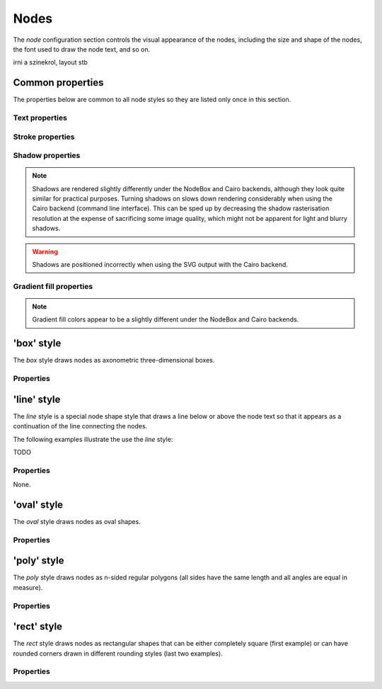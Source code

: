 Nodes
=====

The *node* configuration section controls the visual appearance of the
nodes, including the size and shape of the nodes, the font used to draw
the node text, and so on.

irni a szinekrol, layout stb


Common properties
-----------------

The properties below are common to all node styles so they are listed only
once in this section.

Text properties
^^^^^^^^^^^^^^^

.. property:: fontName

    .. propparams:: String "Gill Sans"

    Name of the font to draw the node text with. Normal font weights are
    always used.
    
    .. note:: The font name is usually not portable across different
        operating system and graphics backend combinations and it might need to
        be adjusted for each platform. Different graphics backends and
        operating systems may resolve font names differently, for example the
        font name "Helvetica" might result in a different font being picked up
        by NodeBox on Mac OS X than the by the command line application on
        Windows using the Cairo backend.
        

.. property:: lineHeight

    .. propparams:: Number 1.3
       :values: >0.0

    Line height of the node text expressed as a multiplier of the font size.


.. property:: textAlign

    .. propparams:: Enum auto
        :values: left, right, center, justify, auto

    Alignment of the text within the node shape. The value *auto* aligns the
    text left or right depending on the node's orientation in relation to its
    parent and centers the text in the root node.


.. property:: justifyMinLines

    .. propparams:: Number 5
       :values: >0

    If :ref:property:`textAlign` is set to *justify*, this property
    specifies the minimum number of lines for the full justification to
    take effect.  If the total number of lines is below this value, the
    text will be centered instead.


.. property:: hyphenate

    .. propparams:: Boolean yes

    Controls whether the node text should be hyphenated if it spans multiple
    lines.

    .. note:: Hyphenation is supported for English text only.


.. property:: maxTextWidth

    .. propparams:: Number 240.0
       :values: >0.0

    Maximum width of the node text. If the whole text cannot fit into a
    single line of this width, the text will be broken into multiple
    lines and it will be aligned according to the value of the
    :ref:property:`textAlign` property.


.. property:: textPadX

    .. propparams:: Number fontSize * 1.0
       :values: >0.0

    Horizontal padding between the bounding rectangle of the node text and the
    node shape. It is recommended to set this value proportional to the font
    size.


.. property:: textPadY

    .. propparams:: Number fontSize * 0.45
       :values: >0.0

    Vertical padding between the bounding rectangle of the node text and the
    node shape. It is recommended to set this value proportional to the font
    size.


.. property:: textBaselineCorrection

    .. propparams:: Number -0.2

    Vertical text baseline correction factor expressed as a fraction of the
    font size. Positive values move the baseline downwards, negative upwards.
    The value might need to be adjusted for the font used.

    .. note:: Different graphics backend and operating system combinations
        might require slightly different values for the same font to be
        positioned vertically in the same way.


Stroke properties
^^^^^^^^^^^^^^^^^

.. property:: strokeWidth

    .. propparams:: Number 1.3
       :values: >0.0

    Stroke width of the outline of the node shape. A value of *0.0*
    results in no outline.


Shadow properties
^^^^^^^^^^^^^^^^^

.. note:: Shadows are rendered slightly differently under the NodeBox and Cairo
    backends, although they look quite similar for practical purposes. Turning
    shadows on slows down rendering considerably when using the Cairo backend
    (command line interface). This can be sped up by decreasing the shadow
    rasterisation resolution at the expense of sacrificing some image quality,
    which might not be apparent for light and blurry shadows.

.. warning:: Shadows are positioned incorrectly when using the SVG output with
    the Cairo backend.


.. property:: nodeDrawShadow

    .. propparams:: Boolean no

    Controls whether the node shape casts a shadow.


.. property:: nodeShadowColor

    .. propparams:: Color rgba(0, 0, 0, 0.2)

    Color of the node shadow. Typically, this is specified as an RGBA color
    with a low alpha value to make the shadow somewhat transparent.


.. property:: nodeShadowBlur

    .. propparams:: Number 3.0
       :values: >0.0

    Blur radius of the node shadow. Larger values yield smoother shadows but
    result in longer rendering times (especially with the Cairo backend).


.. property:: nodeShadowOffsX

    .. propparams:: Number 2.5

    Horizontal offset of the node shadow.


.. property:: nodeShadowOffsY

    .. propparams:: Number 2.5

    Vertical offset of the node shadow.


.. property:: textDrawShadow

    .. propparams:: Boolean no

    Controls whether the node text casts a shadow.


.. property:: textShadowColor

    .. propparams:: Color rgba(0, 0, 0, 0.5)

    Color of the text shadow. Typically, this is specified as an RGBA color
    with a low alpha value to make the shadow somewhat transparent.


.. property:: textShadowOffsX

    .. propparams:: Number -0.6

    Horizontal offset of the text shadow.


.. property:: textShadowOffsY

    .. propparams:: Number -0.6

    Vertical offset of the text shadow.



Gradient fill properties
^^^^^^^^^^^^^^^^^^^^^^^^

.. note:: Gradient fill colors appear to be a slightly different under the
    NodeBox and Cairo backends.


.. property:: drawGradient

    .. propparams:: Boolean no

    Controls whether the node shape should be filled using a linear top-down
    gradient.


.. property:: gradientTopColor

    .. propparams:: Color baseColor.lighten(.12)

    Color at the top of the gradient.


.. property:: gradientBottomColor

    .. propparams:: Color baseColor.darken(.04)

    Color at the bottom of the gradient.


'box' style
-----------

The *box* style draws nodes as axonometric three-dimensional boxes.

.. image:: figures/images/nodes-box.png


Properties
^^^^^^^^^^

.. property:: boxOrientation

    .. propparams:: Enum topright
       :values: topleft, topright, bottomleft, bottomright

    Orientation of the three-dimensional depth of the box.


.. property:: boxDepth

    .. propparams:: Number 20 * pow(0.7, depth)
       :values: >0.0

    The three-dimensional depth of the box.


.. property:: horizSideColor

    .. propparams:: Color baseColor.lighten(0.34)

    Color of the horizontal part of the three-dimensional depth of the box.


.. property:: vertSideColor

    .. propparams:: Color baseColor.lighten(0.12)

    Color of the vertical part of the three-dimensional depth of the box.


.. property:: strokeColor

    .. propparams:: Color baseColor

    Stroke color of the wireframe of the box. Back lines are not drawn.



'line' style
------------

The *line* style is a special node shape style that draws a line below or above
the node text so that it appears as a continuation of the line connecting the
nodes.

.. image:: figures/images/nodes-line.png

The following examples illustrate the use the *line* style:

TODO


Properties
^^^^^^^^^^

None.



'oval' style
------------

The *oval* style draws nodes as oval shapes.

.. image:: figures/images/nodes-oval.png


Properties
^^^^^^^^^^

.. property:: aspectRatio

    .. propparams:: Number 1.0
       :values: >0.0

    Initial aspect ratio of the oval (the ratio of the width and the height of
    the oval). Values less than *1.0* yield a vertically oriented oval shape,
    values greater than *1.0* a horizontally oriented oval, and *1.0* a circle.


.. property:: maxWidth

    .. propparams:: Number 400.0
       :values: >0.0

    Maximum width the oval is allowed to reach without changing its aspect
    ratio. Once the width limit is reached, the aspect ratio is progressively
    decreased until the full node text fits into the node shape.



'poly' style
------------

The *poly* style draws nodes as n-sided regular polygons (all sides have the
same length and all angles are equal in measure).

.. image:: figures/images/nodes-poly.png


Properties
^^^^^^^^^^

.. property:: numSides

    .. propparams:: Number 6
       :values: >0

    Number of sides of the regular polygon.


.. property:: rotation

    .. propparams:: Number 0

    Rotation of the polygon around its center in degrees.



'rect' style
------------

The *rect* style draws nodes as rectangular shapes that can be either
completely square (first example) or can have rounded corners drawn in
different rounding styles (last two examples).

.. image:: figures/images/nodes-rect.png


Properties
^^^^^^^^^^

.. property:: roundingStyle

    .. propparams:: Enum screen
       :values: screen, arc

    Controls the rounding style of the rectangle. *screen* results in a
    shape similar to an old CRT television screen, *arc* draws a
    rectangle with rounded corners using quarter circle arc segments.

    .. image:: figures/images/nodes-rect-roundingStyle.png

.. property:: roundness

    .. propparams:: Number 1.0
       :values: 0.0–1.0

    Rectangle roundess factor if :ref:property:`roundingStyle` is set to
    *screen*. A value of *0.0* yields completely square corners and
    *1.0* fully rounded ones.

    .. image:: figures/images/nodes-rect-roundness.png

.. property:: cornerRadius

    .. propparams:: Number 5.0
       :values: >0.0

    If :ref:property:`roundingStyle` is set to *arc*, the rectangle
    corners are drawn using quarter circle arcs having this radius (in
    points). The radius is capped at half the node's height or width
    (whichever is lower) to prevent self-overlapping curves. This lends
    itself to a neat trick to draw capsule-like node shapes by setting
    the corner radius to a very large value (last example).

    .. image:: figures/images/nodes-rect-cornerRadius.png


